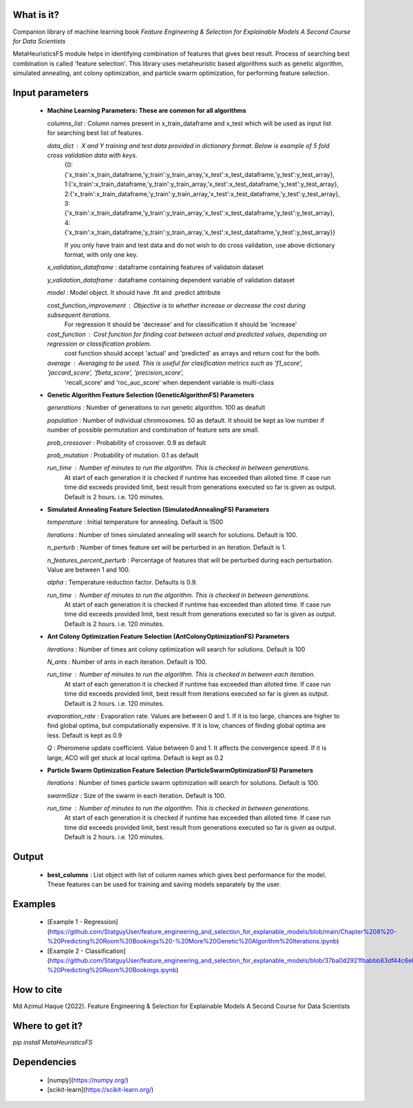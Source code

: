 What is it?
===========

Companion library of machine learning book `Feature Engineering & Selection for Explainable Models A Second Course for Data Scientists`

MetaHeuristicsFS module helps in identifying combination of features that gives best result. Process of searching best combination is called 'feature selection'. This library uses metaheuristic based algorithms such as genetic algorithm, simulated annealing, ant colony optimization, and particle swarm optimization, for performing feature selection.


Input parameters
================

  - **Machine Learning Parameters: These are common for all algorithms**
    
    `columns_list` : Column names present in x_train_dataframe and x_test which will be used as input list for searching best list of features.

    `data_dict` : X and Y training and test data provided in dictionary format. Below is example of 5 fold cross validation data with keys.
        {0:{'x_train':x_train_dataframe,'y_train':y_train_array,'x_test':x_test_dataframe,'y_test':y_test_array},
        1:{'x_train':x_train_dataframe,'y_train':y_train_array,'x_test':x_test_dataframe,'y_test':y_test_array},
        2:{'x_train':x_train_dataframe,'y_train':y_train_array,'x_test':x_test_dataframe,'y_test':y_test_array},
        3:{'x_train':x_train_dataframe,'y_train':y_train_array,'x_test':x_test_dataframe,'y_test':y_test_array},
        4:{'x_train':x_train_dataframe,'y_train':y_train_array,'x_test':x_test_dataframe,'y_test':y_test_array}}
        
        If you only have train and test data and do not wish to do cross validation, use above dictionary format, with only one key.
    
    `x_validation_dataframe` : dataframe containing features of validatoin dataset
    
    `y_validation_dataframe` : dataframe containing dependent variable of validation dataset
    
    `model` : Model object. It should have .fit and .predict attribute
        
    `cost_function_improvement` : Objective is to whether increase or decrease the cost during subsequent iterations.
        For regression it should be 'decrease' and for classification it should be 'increase'

    `cost_function` : Cost function for finding cost between actual and predicted values, depending on regression or classification problem.
        cost function should accept 'actual' and 'predicted' as arrays and return cost for the both.
    
    `average` : Averaging to be used. This is useful for clasification metrics such as 'f1_score', 'jaccard_score', 'fbeta_score', 'precision_score',
        'recall_score' and 'roc_auc_score' when dependent variable is multi-class
    
  - **Genetic Algorithm Feature Selection (GeneticAlgorithmFS) Parameters**
    
    `generations` : Number of generations to run genetic algorithm. 100 as deafult
    
    `population` : Number of individual chromosomes. 50 as default. It should be kept as low number if number of possible permutation and combination of feature sets are small.
    
    `prob_crossover` : Probability of crossover. 0.9 as default
    
    `prob_mutation` : Probability of mutation. 0.1 as default
        
    `run_time` : Number of minutes to run the algorithm. This is checked in between generations.
        At start of each generation it is checked if runtime has exceeded than alloted time.
        If case run time did exceeds provided limit, best result from generations executed so far is given as output.
        Default is 2 hours. i.e. 120 minutes.

  - **Simulated Annealing Feature Selection (SimulatedAnnealingFS) Parameters**
    
    `temperature` : Initial temperature for annealing. Default is 1500
    
    `iterations` : Number of times simulated annealing will search for solutions. Default is 100.
    
    `n_perturb` : Number of times feature set will be perturbed in an iteration. Default is 1.
    
    `n_features_percent_perturb` : Percentage of features that will be perturbed during each perturbation. Value are between 1 and 100.
    
    `alpha` : Temperature reduction factor. Defaults is 0.9.
        
    `run_time` : Number of minutes to run the algorithm. This is checked in between generations.
        At start of each generation it is checked if runtime has exceeded than alloted time.
        If case run time did exceeds provided limit, best result from generations executed so far is given as output.
        Default is 2 hours. i.e. 120 minutes.

  - **Ant Colony Optimization Feature Selection (AntColonyOptimizationFS) Parameters**
    
    `iterations` : Number of times ant colony optimization will search for solutions. Default is 100
    
    `N_ants` : Number of ants in each iteration. Default is 100.

    `run_time` : Number of minutes to run the algorithm. This is checked in between each iteration.
        At start of each generation it is checked if runtime has exceeded than alloted time.
        If case run time did exceeds provided limit, best result from iterations executed so far is given as output.
        Default is 2 hours. i.e. 120 minutes.

    `evaporation_rate` : Evaporation rate. Values are between 0 and 1. If it is too large, chances are higher to find global optima, but computationally expensive. If it is low, chances of finding global optima are less. Default is kept as 0.9
    
    `Q` : Pheromene update coefficient. Value between 0 and 1. It affects the convergence speed. If it is large, ACO will get stuck at local optima. Default is kept as 0.2

  - **Particle Swarm Optimization Feature Selection (ParticleSwarmOptimizationFS) Parameters**
    
    `iterations` : Number of times particle swarm optimization will search for solutions. Default is 100.
    
    `swarmSize` : Size of the swarm in each iteration. Default is 100.
    
    `run_time` : Number of minutes to run the algorithm. This is checked in between generations.
        At start of each generation it is checked if runtime has exceeded than alloted time.
        If case run time did exceeds provided limit, best result from generations executed so far is given as output.
        Default is 2 hours. i.e. 120 minutes.

Output
================

  - **best_columns** : List object with list of column names which gives best performance for the model. These features can be used for training and saving models separately by the user.

Examples
================

 - [Example 1 - Regression](https://github.com/StatguyUser/feature_engineering_and_selection_for_explanable_models/blob/main/Chapter%208%20-%20Predicting%20Room%20Bookings%20-%20More%20Genetic%20Algorithm%20Iterations.ipynb)
 - [Example 2 - Classification](https://github.com/StatguyUser/feature_engineering_and_selection_for_explanable_models/blob/37ba0d2921fbabbb83df44c6eb7a1242b19a637f/Chapter%208%20-%20Predicting%20Room%20Bookings.ipynb)

How to cite
================
Md Azimul Haque (2022). Feature Engineering & Selection for Explainable Models A Second Course for Data Scientists

Where to get it?
================

`pip install MetaHeuristicsFS`

Dependencies
============

 - [numpy](https://numpy.org/)
 - [scikit-learn](https://scikit-learn.org/)

